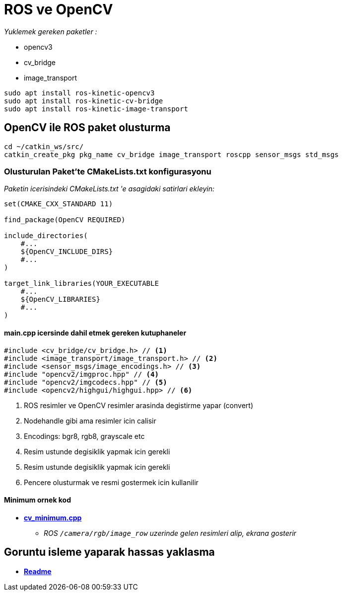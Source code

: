 = ROS ve OpenCV

_Yuklemek gereken paketler :_

* opencv3
* cv_bridge
* image_transport

[source, bash]
----
sudo apt install ros-kinetic-opencv3
sudo apt install ros-kinetic-cv-bridge
sudo apt install ros-kinetic-image-transport
----

== OpenCV ile ROS paket olusturma

[source, bash]
----
cd ~/catkin_ws/src/
catkin_create_pkg pkg_name cv_bridge image_transport roscpp sensor_msgs std_msgs
----

=== Olusturulan Paket'te CMakeLists.txt konfigurasyonu
_Paketin icerisindeki CMakeLists.txt 'e asagidaki satirlari ekleyin:_
[source, cmake]
----
set(CMAKE_CXX_STANDARD 11)

find_package(OpenCV REQUIRED)

include_directories(
    #...
    ${OpenCV_INCLUDE_DIRS}
    #...
)

target_link_libraries(YOUR_EXECUTABLE
    #...
    ${OpenCV_LIBRARIES}
    #...
)
----

==== main.cpp icersinde dahil etmek gereken kutuphaneler

[source, cpp]
----
#include <cv_bridge/cv_bridge.h> // <1>
#include <image_transport/image_transport.h> // <2>
#include <sensor_msgs/image_encodings.h> // <3>
#include "opencv2/imgproc.hpp" // <4>
#include "opencv2/imgcodecs.hpp" // <5>
#include <opencv2/highgui/highgui.hpp> // <6>
----
<1> ROS resimler ve OpenCV resimler arasinda degistirme yapar (convert)
<2> Nodehandle gibi ama resimler icin calisir
<3> Encodings: bgr8, rgb8, grayscale etc
<4> Resim ustunde degisiklik yapmak icin gerekli
<5> Resim ustunde degisiklik yapmak icin gerekli
<6> Pencere olusturmak ve resmi gostermek icin kullanilir

==== Minimum ornek kod

- *link:src/cv_minimum.cpp[cv_minimum.cpp]*
* _ROS `/camera/rgb/image_row` uzerinde gelen resimleri alip, ekrana gosterir_


== Goruntu isleme yaparak hassas yaklasma

- *link:src/approach_bin/Readme.asciidoc[Readme]*
